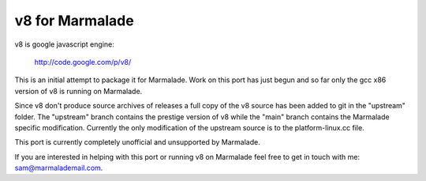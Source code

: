 v8 for Marmalade
================

v8 is google javascript engine:

  http://code.google.com/p/v8/

This is an initial attempt to package it for Marmalade.  Work on this port has
just begun and so far only the gcc x86 version of v8 is running on Marmalade.

Since v8 don't produce source archives of releases a full copy of the v8 source
has been added to git in the "upstream" folder.  The "upstream" branch contains
the prestige version of v8 while the "main" branch contains the Marmalade
specific modification.  Currently the only modification of the upstream source is
to the platform-linux.cc file.

This port is currently completely unofficial and unsupported by Marmalade.

If you are interested in helping with this port or running v8 on Marmalade feel
free to get in touch with me: sam@marmalademail.com.
